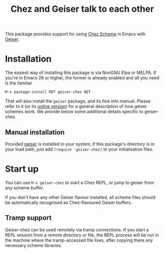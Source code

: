 #+TITLE: Chez and Geiser talk to each other
#+OPTIONS: d:nil
#+EXPORT_FILE_NAME: geiser-chez.texi
#+TEXINFO_DIR_CATEGORY: Emacs
#+TEXINFO_DIR_TITLE: Geiser Chez: (geiser-chez).
#+TEXINFO_DIR_DESC: Support for Chez in Geiser

#+html: <p align=right>
#+html: <a href="http://elpa.nongnu.org/nongnu/geiser-chez.html"><img alt="NonGNU Elpa" src="http://elpa.nongnu.org/nongnu/geiser-chez.svg"/> </a>
#+html: <a href="http://elpa.nongnu.org/nongnu-devel/geiser-chez.html"><img alt="NonGNU Devel Elpa" src="http://elpa.nongnu.org/nongnu-devel/geiser-chez.svg"/></a>
#+html: <a href="https://melpa.org/#/geiser-chez"><img alt="MELPA" src="https://melpa.org/packages/geiser-chez-badge.svg"/></a>
#+html: </p>

This package provides support for using [[https://cisco.github.io/ChezScheme/][Chez Scheme]] in Emacs with
[[http://geiser.nongnu.org][Geiser]].

* Installation

  The easiest way of installing this package is via NonGNU Elpa or MELPA.  If
  you're in Emacs 28 or higher, the former is already enabled and all you need
  is the familiar

  #+begin_src elisp
    M-x package-install RET geiser-chez RET
  #+end_src

  That will also install the ~geiser~ package, and its fine info manual.  Please
  refer to it (or its [[https://geiser.nongnu.org][online version]]) for a general description of how geiser
  schemes work.  We provide below some additional details specific to
  geiser-chez.

** Manual installation

   Provided [[https://gitlab.com/emacs-geiser/geiser][geiser]] is installed in your system, if this package's directory is
   in your load path, just add ~(require 'geiser-chez)~ to your initialisation
   files.


* Start up

   You can use ~M-x geiser-chez~ to start a Chez REPL, or jump to geiser from
   any scheme buffer.

   If you don't have any other Geiser flavour installed, all scheme files
   should be automatically recognised as Chez-flavoured Geiser buffers.

** Tramp support

   Geiser-chez can be used remotely via tramp connections.  If you start a
   REPL session from a remote directory or file, the REPL process will be run
   in the machine where the tramp-accessed file lives, after copying there any
   necessary scheme libraries.
